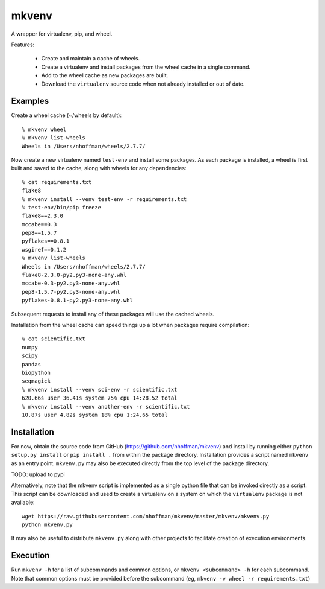 ======
mkvenv
======

A wrapper for virtualenv, pip, and wheel.

Features:

 * Create and maintain a cache of wheels.
 * Create a virtualenv and install packages from the wheel cache in a
   single command.
 * Add to the wheel cache as new packages are built.
 * Download the ``virtualenv`` source code when not already installed
   or out of date.


Examples
========

Create a wheel cache (~/wheels by default)::

  % mkvenv wheel
  % mkvenv list-wheels
  Wheels in /Users/nhoffman/wheels/2.7.7/

Now create a new virtualenv named ``test-env`` and install some
packages. As each package is installed, a wheel is first built and
saved to the cache, along with wheels for any dependencies::

  % cat requirements.txt
  flake8
  % mkvenv install --venv test-env -r requirements.txt
  % test-env/bin/pip freeze
  flake8==2.3.0
  mccabe==0.3
  pep8==1.5.7
  pyflakes==0.8.1
  wsgiref==0.1.2
  % mkvenv list-wheels
  Wheels in /Users/nhoffman/wheels/2.7.7/
  flake8-2.3.0-py2.py3-none-any.whl
  mccabe-0.3-py2.py3-none-any.whl
  pep8-1.5.7-py2.py3-none-any.whl
  pyflakes-0.8.1-py2.py3-none-any.whl

Subsequent requests to install any of these packages will use the
cached wheels.

Installation from the wheel cache can speed things up a lot when
packages require compilation::

  % cat scientific.txt
  numpy
  scipy
  pandas
  biopython
  seqmagick
  % mkvenv install --venv sci-env -r scientific.txt
  620.66s user 36.41s system 75% cpu 14:28.52 total
  % mkvenv install --venv another-env -r scientific.txt
  10.87s user 4.82s system 18% cpu 1:24.65 total

Installation
============

For now, obtain the source code from GitHub
(https://github.com/nhoffman/mkvenv) and install by running either
``python setup.py install`` or ``pip install .`` from within the
package directory. Installation provides a script named ``mkvenv`` as
an entry point. ``mkvenv.py`` may also be executed directly from the
top level of the package directory.

TODO: upload to pypi

Alternatively, note that the mkvenv script is implemented as a single
python file that can be invoked directly as a script. This script can
be downloaded and used to create a virtualenv on a system on which the
``virtualenv`` package is not available::

  wget https://raw.githubusercontent.com/nhoffman/mkvenv/master/mkvenv/mkvenv.py
  python mkvenv.py

It may also be useful to distribute ``mkvenv.py`` along with other
projects to facilitate creation of execution environments.

Execution
=========

Run ``mkvenv -h`` for a list of subcommands and common options, or
``mkvenv <subcommand> -h`` for each subcommand. Note that common
options must be provided before the subcommand (eg, ``mkvenv -v
wheel -r requirements.txt``)
